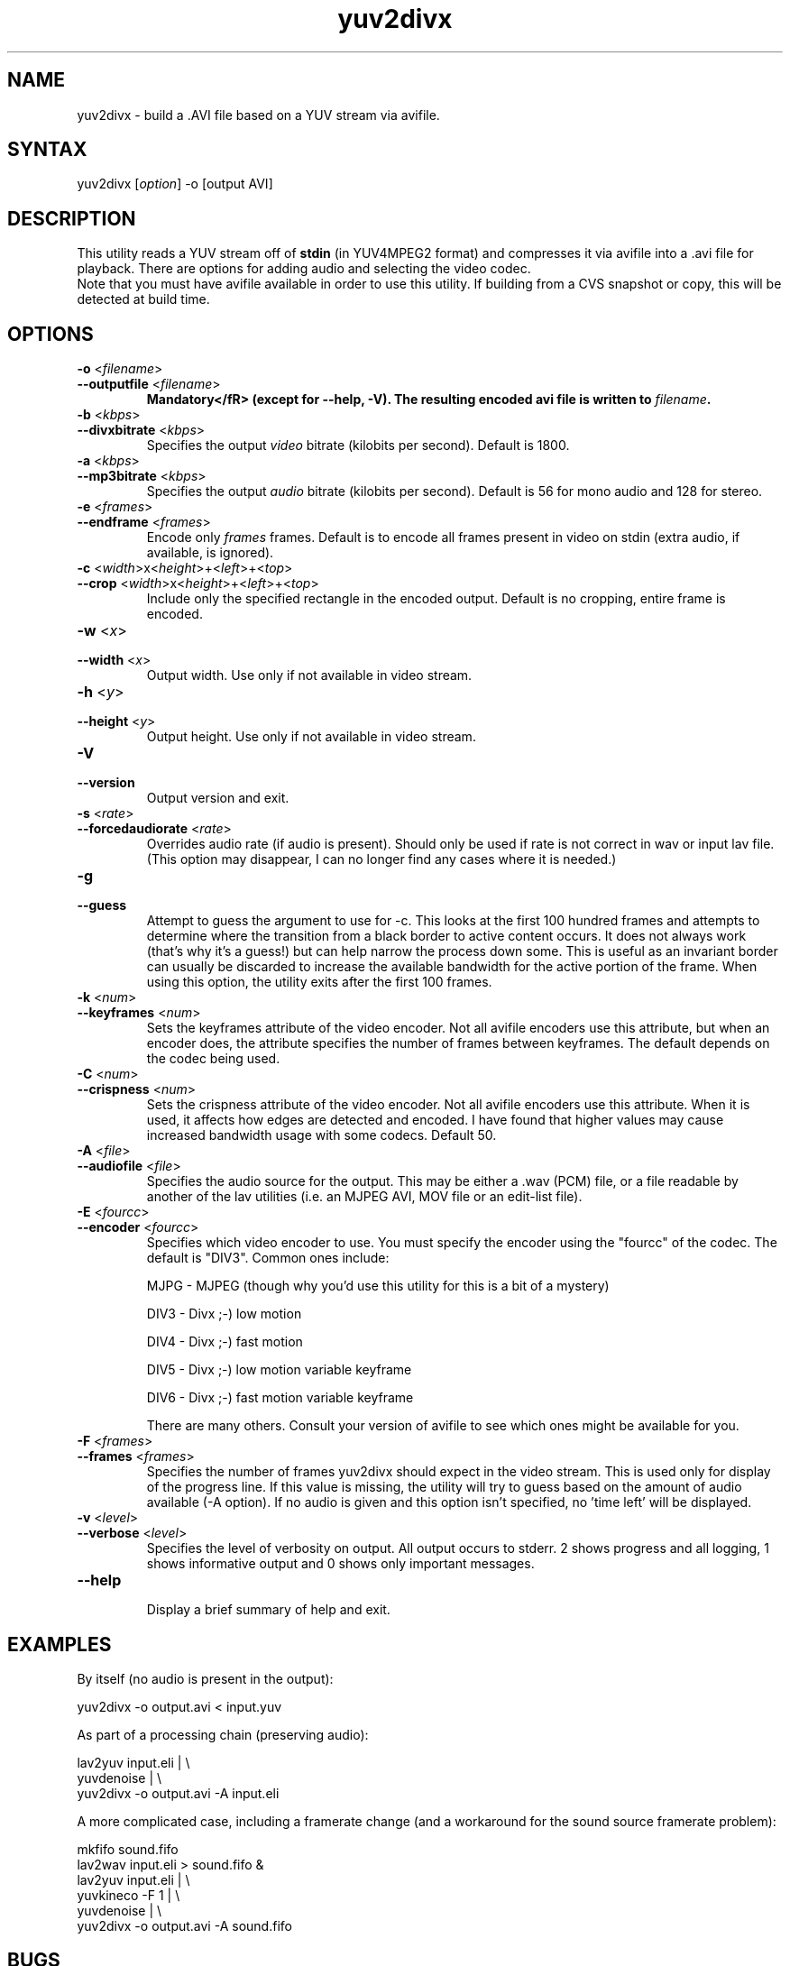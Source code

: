 .TH "yuv2divx" "1" "2001 December 19" "MJPEG Linux Square" "MJPEG tools manual"
.SH "NAME"
.LP 
yuv2divx \- build a .AVI file based on a YUV stream via avifile.
.SH "SYNTAX"
.LP 
yuv2divx [\fIoption\fP] \-o [output AVI]
.SH "DESCRIPTION"
.LP 
This utility reads a YUV stream off of \fBstdin\fR (in YUV4MPEG2 format) and compresses it via avifile into a .avi file for playback.  There are options for adding audio and selecting the video codec.
.br 
Note that you must have avifile available in order to use this utility.  If building from a CVS snapshot or copy, this will be detected at build time.
.SH "OPTIONS"
.LP 
.TP 
\fB\-o\fR <\fIfilename\fP>
.TP 
\fB\-\-outputfile\fR <\fIfilename\fP>
.br 
\fBMandatory</fR> (except for \-\-help, \-V).  The resulting encoded avi file is written to \fIfilename\fP.
.TP 
\fB\-b\fR <\fIkbps\fP>
.TP 
\fB\-\-divxbitrate\fR <\fIkbps\fP>
.br 
Specifies the output \fIvideo\fR bitrate (kilobits per second). Default is 1800.
.TP 
\fB\-a\fR <\fIkbps\fP>
.TP 
\fB\-\-mp3bitrate\fR <\fIkbps\fP>
.br 
Specifies the output \fIaudio\fR bitrate (kilobits per second). Default is 56 for mono audio and 128 for stereo.
.TP 
\fB\-e\fR <\fIframes\fP>
.TP 
\fB\-\-endframe\fR <\fIframes\fP>
.br 
Encode only \fIframes\fP frames. Default is to encode all frames present in video on stdin (extra audio, if available, is ignored).
.TP 
\fB\-c\fR <\fIwidth\fP>x<\fIheight\fP>+<\fIleft\fP>+<\fItop\fP>
.TP 
\fB\-\-crop\fR <\fIwidth\fP>x<\fIheight\fP>+<\fIleft\fP>+<\fItop\fP>
.br 
Include only the specified rectangle in the encoded output.  Default is no cropping, entire frame is encoded.
.TP 
\fB\-w\fR <\fIx\fP>
.TP 
\fB\-\-width\fR <\fIx\fP>
.br 
Output width. Use only if not available in video stream.
.TP 
\fB\-h\fR <\fIy\fP>
.TP 
\fB\-\-height\fR <\fIy\fP>
.br 
Output height. Use only if not available in video stream.
.TP 
\fB\-V\fR
.TP 
\fB\-\-version\fR
.br 
Output version and exit.
.TP 
\fB\-s\fR <\fIrate\fP>
.TP 
\fB\-\-forcedaudiorate\fR <\fIrate\fP>
.br 
Overrides audio rate (if audio is present).  Should only be used if rate is not correct in wav or input lav file.  (This option may disappear, I can no longer find any cases where it is needed.)
.TP 
\fB\-g\fR
.TP 
\fB\-\-guess\fR
.br 
Attempt to guess the argument to use for \-c.  This looks at the first 100 hundred frames and attempts to determine where the transition from a black border to active content occurs.  It does not always work (that's why it's a guess!) but can help narrow the process down some.  This is useful as an invariant border can usually be discarded to increase the available bandwidth for the active portion of the frame.  When using this option, the utility exits after the first 100 frames.
.TP 
\fB\-k\fR <\fInum\fP>
.TP 
\fB\-\-keyframes\fR <\fInum\fP>
.br 
Sets the keyframes attribute of the video encoder.  Not all avifile encoders use this attribute, but when an encoder does, the attribute specifies the number of frames between keyframes.  The default depends on the codec being used.
.TP 
\fB\-C\fR <\fInum\fP>
.TP 
\fB\-\-crispness\fR <\fInum\fP>
.br 
Sets the crispness attribute of the video encoder.  Not all avifile encoders use this attribute.  When it is used, it affects how edges are detected and encoded.  I have found that higher values may cause increased bandwidth usage with some codecs.  Default 50.
.TP 
\fB\-A\fR <\fIfile\fP>
.TP 
\fB\-\-audiofile\fR <\fIfile\fP>
.br 
Specifies the audio source for the output.  This may be either a .wav (PCM) file, or a file readable by another of the lav utilities (i.e. an MJPEG AVI, MOV file or an edit\-list file).
.TP 
\fB\-E\fR <\fIfourcc\fP>
.TP 
\fB\-\-encoder\fR <\fIfourcc\fP>
.br 
Specifies which video encoder to use.  You must specify the encoder using the "fourcc" of the codec.  The default is "DIV3". Common ones include:
.br 
.IP 
MJPG \- MJPEG (though why you'd use this utility for this is a bit of a mystery)
.IP 
DIV3 \- Divx ;\-) low motion
.IP 
DIV4 \- Divx ;\-) fast motion
.IP 
DIV5 \- Divx ;\-) low motion variable keyframe
.IP 
DIV6 \- Divx ;\-) fast motion variable keyframe
.IP 
There are many others.  Consult your version of avifile to see which ones might be available for you.
.TP 
\fB\-F\fR <\fIframes\fP>
.TP 
\fB\-\-frames\fR <\fIframes\fP>
.br 
Specifies the number of frames yuv2divx should expect in the video stream.  This is used only for display of the progress line.  If this value is missing, the utility will try to guess based on the amount of audio available (\-A option).  If no audio is given and this option isn't specified, no 'time left' will be displayed.
.TP 
\fB\-v\fR <\fIlevel\fP>
.TP 
\fB\-\-verbose\fR <\fIlevel\fP>
.br 
Specifies the level of verbosity on output.  All output occurs to stderr. 2 shows progress and all logging, 1 shows informative output and 0 shows only important messages.
.TP 
\fB\-\-help\fR
.br 
Display a brief summary of help and exit.
.SH "EXAMPLES"
.LP 
By itself (no audio is present in the output):
.LP 
yuv2divx \-o output.avi < input.yuv
.LP 
As part of a processing chain (preserving audio):
.LP 
lav2yuv input.eli | \\
.br 
    yuvdenoise | \\
.br 
    yuv2divx \-o output.avi \-A input.eli
.LP 
A more complicated case, including a framerate change (and a workaround for the sound source framerate problem):
.LP 
mkfifo sound.fifo
.br 
lav2wav input.eli > sound.fifo &
.br 
lav2yuv input.eli | \\
.br 
    yuvkineco \-F 1 | \\
.br 
    yuvdenoise | \\
.br 
    yuv2divx \-o output.avi \-A sound.fifo
.SH "BUGS"
.LP 
.TP 
No checking or handling of large output avi files is performed (i.e. output files larger than 2 GiB may break on your installation depending on a number of installation\-specific parameters).
.TP 
If an AVI, MOV or edit list file is specified for \-A, no comparison of framerates between the audio and video streams is done.  If they do not match and the audio file's framerate is higher than the input YUV stream, not enough audio will be encoded.  This might happen after using lav2yuv foo.eli | yuvkineco | yuv2divx \-A foo.eli (etc) or a similar chain that alters the framerate of an original.
.TP 
<insert general pithy comment about additional hidden bugs remaining here>
.SH "AUTHOR"
.LP 
Shawn Sulma <lav2divx@athos.cx>
.br
If you have questions, remarks, problems or you just want to contact
the developers, the main mailing list for the MJPEG\-tools is:
.br
    \fImjpeg\-users@lists.sourceforge.net\fP
.br
.br
For more info, see our website at
.br
    \fIhttp://mjpeg.sourceforge.net/\fP
.SH "SEE ALSO"
.LP 
lav2divx(1), lav2yuv(1), divxdec(1), lav2wav(1)
